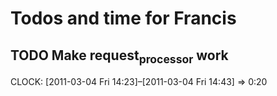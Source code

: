 * Todos and time for Francis

** TODO Make request_processor work
   CLOCK: [2011-03-04 Fri 14:23]--[2011-03-04 Fri 14:43] =>  0:20

